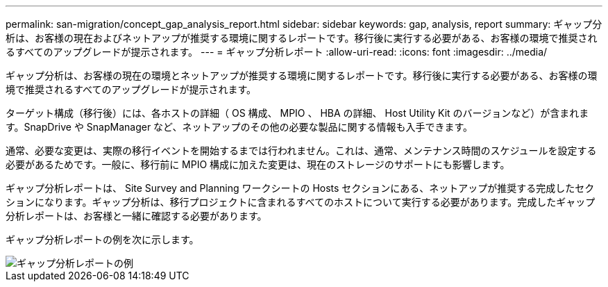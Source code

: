 ---
permalink: san-migration/concept_gap_analysis_report.html 
sidebar: sidebar 
keywords: gap, analysis, report 
summary: ギャップ分析は、お客様の現在およびネットアップが推奨する環境に関するレポートです。移行後に実行する必要がある、お客様の環境で推奨されるすべてのアップグレードが提示されます。 
---
= ギャップ分析レポート
:allow-uri-read: 
:icons: font
:imagesdir: ../media/


[role="lead"]
ギャップ分析は、お客様の現在の環境とネットアップが推奨する環境に関するレポートです。移行後に実行する必要がある、お客様の環境で推奨されるすべてのアップグレードが提示されます。

ターゲット構成（移行後）には、各ホストの詳細（ OS 構成、 MPIO 、 HBA の詳細、 Host Utility Kit のバージョンなど）が含まれます。SnapDrive や SnapManager など、ネットアップのその他の必要な製品に関する情報も入手できます。

通常、必要な変更は、実際の移行イベントを開始するまでは行われません。これは、通常、メンテナンス時間のスケジュールを設定する必要があるためです。一般に、移行前に MPIO 構成に加えた変更は、現在のストレージのサポートにも影響します。

ギャップ分析レポートは、 Site Survey and Planning ワークシートの Hosts セクションにある、ネットアップが推奨する完成したセクションになります。ギャップ分析は、移行プロジェクトに含まれるすべてのホストについて実行する必要があります。完成したギャップ分析レポートは、お客様と一緒に確認する必要があります。

ギャップ分析レポートの例を次に示します。

image::../media/create_the_gap_analysis_report_1.png[ギャップ分析レポートの例]
